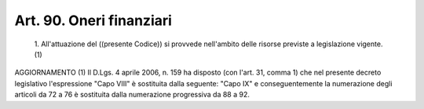 Art. 90. Oneri finanziari
^^^^^^^^^^^^^^^^^^^^^^^^^


  1\. All'attuazione del ((presente Codice)) si  provvede  nell'ambito delle risorse previste a legislazione vigente.(1)




AGGIORNAMENTO (1)
Il D.Lgs. 4 aprile 2006, n. 159 ha disposto (con l'art.  31,  comma 1) che nel presente decreto legislativo l'espressione "Capo VIII"  è sostituita  dalla  seguente:  "Capo   IX"   e   conseguentemente   la numerazione degli articoli da 72 a 76 è sostituita dalla numerazione progressiva da 88 a 92.

